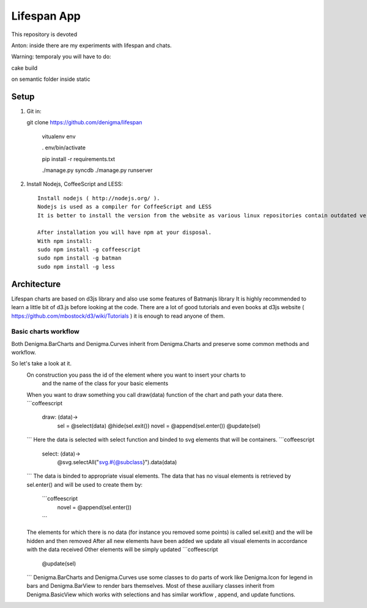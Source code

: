 ============
Lifespan App
============

This repository is devoted

Anton: inside there are my experiments with lifespan and chats.

Warning: temporaly you will have to do:

cake build

on semantic folder inside static


Setup
=====

1. Git in::

   git clone https://github.com/denigma/lifespan

       vitualenv env

       . env/bin/activate

       pip install -r requirements.txt

       ./manage.py syncdb
       ./manage.py runserver

2. Install Nodejs, CoffeeScript and LESS::

    Install nodejs ( http://nodejs.org/ ).
    Nodejs is used as a compiler for CoffeeScript and LESS
    It is better to install the version from the website as various linux repositories contain outdated versions

    After installation you will have npm at your disposal.
    With npm install:
    sudo npm install -g coffeescript
    sudo npm install -g batman
    sudo npm install -g less

Architecture
============

Lifespan charts are based on d3js library and also use some features of Batmanjs library
It is highly recommended to learn a little bit of d3.js before looking at the code.
There are a lot of good tutorials and even books at d3js website ( https://github.com/mbostock/d3/wiki/Tutorials ) it is enough to read anyone of them.

Basic charts workflow
---------------------

Both Denigma.BarCharts and Denigma.Curves inherit from Denigma.Charts and preserve some common methods and workflow.

So let's take a look at it.
  On construction you pass the id of the element where you want to insert your charts to
    and the name of the class for your basic elements

  When you want to draw something you call draw(data) function of the chart and path your data there.
  ```coffeescript
      draw: (data)->
          sel =  @select(data)
          @hide(sel.exit())
          novel = @append(sel.enter())
          @update(sel)
  ```
  Here the data is selected with select function and binded to svg elements that will be containers.
  ```coffeescript
       select: (data)->
          @svg.selectAll("svg.#{@subclass}").data(data)

  ```
  The data is binded to appropriate visual elements.
  The data that has no visual elements is retrieved by sel.enter() and will be used to create them by:
   ```coffeescript
    novel = @append(sel.enter())
   ```
  The elements for which there is no data (for instance you removed some points) is called sel.exit() and the will be hidden and then removed
  After all new elements have been added we update all visual elements in accordance with the data received
  Other elements will be simply updated
  ```coffeescript
    @update(sel)
  ```
  Denigma.BarCharts and Denigma.Curves use some classes to do parts of work
  like Denigma.Icon for legend in bars and Denigma.BarView to render bars themselves.
  Most of these auxiliary classes inherit from Denigma.BasicView which works with selections and
  has similar workflow , append, and update functions.